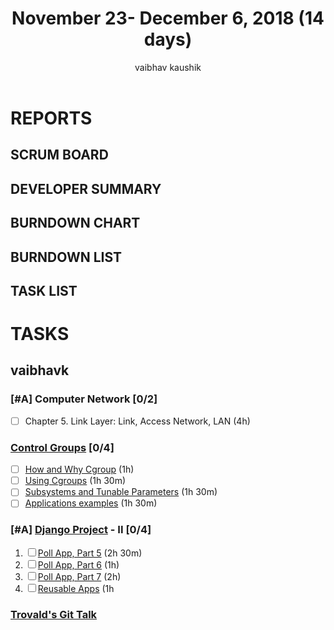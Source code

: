#+TITLE: November 23- December 6, 2018 (14 days)
#+AUTHOR: vaibhav kaushik
#+EMAIL: vaibhavkaushik@disroot.org
#+PROPERTY: Effort_ALL 0 0:05 0:10 0:30 1:00 2:00 3:00 4:00
#+COLUMNS: %35ITEM %TASKID %OWNER %3PRIORITY %TODO %5ESTIMATED{+} %3ACTUAL{+}
* REPORTS
** SCRUM BOARD
#+BEGIN: block-update-board
#+END:
** DEVELOPER SUMMARY
#+BEGIN: block-update-summary
#+END:
** BURNDOWN CHART
#+BEGIN: block-update-graph
#+END:
** BURNDOWN LIST
#+PLOT: title:"Burndown" ind:1 deps:(3 4) set:"term dumb" set:"xtics scale 0.5" set:"ytics scale 0.5" file:"burndown.plt" set:"xrange [0:17]"
#+BEGIN: block-update-burndown
#+END:
** TASK LIST
#+BEGIN: columnview :hlines 2 :maxlevel 5 :id "TASKS"
#+END:
* TASKS
  :PROPERTIES:
  :ID:       TASKS
  :SPRINTLENGTH: 14
  :SPRINTSTART: <2018-11-23 Fri>
  :wpd-vaibhavk:
  :END:
** vaibhavk
   :PROPERTIES:
   :wpd:      1.42
   :END:
*** [#A] Computer Network [0/2]
    :PROPERTIES:
    :ESTIMATED: 7
    :ACTUAL:
    :OWNER:    vaibhavk
    :ID:       READ.1541589764
    :TASKID:   READ.1541589764
    :END:
    - [ ] Chapter 5. Link Layer: Link, Access Network, LAN (4h)
*** [[https://access.redhat.com/documentation/en-us/red_hat_enterprise_linux/6/html/resource_management_guide/ch01][Control Groups]] [0/4]
    :PROPERTIES:
    :ESTIMATED: 6
    :ACTUAL:
    :OWNER:    vaibhavk
    :ID:       READ.1541589889
    :TASKID:   READ.1541589889
    :END:
    - [ ] [[https://access.redhat.com/documentation/en-us/red_hat_enterprise_linux/6/html/resource_management_guide/sec-relationships_between_subsystems_hierarchies_control_groups_and_tasks][How and Why Cgroup]] (1h)
    - [ ] [[https://access.redhat.com/documentation/en-us/red_hat_enterprise_linux/6/html/resource_management_guide/ch-using_control_groups][Using Cgroups]] (1h 30m)
    - [ ] [[https://access.redhat.com/documentation/en-us/red_hat_enterprise_linux/6/html/resource_management_guide/ch-subsystems_and_tunable_parameters][Subsystems and Tunable Parameters]] (1h 30m)
    - [ ] [[https://access.redhat.com/documentation/en-us/red_hat_enterprise_linux/6/html/resource_management_guide/control-group-application-examples][Applications examples]] (1h 30m)
*** [#A] [[https://docs.djangoproject.com/en/2.1/intro/][Django Project]] - II [0/4]
    :PROPERTIES:
    :ESTIMATED: 7
    :ACTUAL:
    :OWNER:    vaibhavk
    :ID:       DEV.1541590094
    :TASKID:   DEV.1541590094
    :END:
  1) [ ] [[https://docs.djangoproject.com/en/2.1/intro/tutorial05/][Poll App, Part 5]] (2h 30m)
  2) [ ] [[https://docs.djangoproject.com/en/2.1/intro/tutorial06/][Poll App, Part 6]] (1h)
  3) [ ] [[https://docs.djangoproject.com/en/2.1/intro/tutorial07/][Poll App, Part 7]] (2h)
  4) [ ] [[https://docs.djangoproject.com/en/2.1/intro/reusable-apps/][Reusable Apps]] (1h 
*** [[https://youtu.be/4XpnKHJAok8][Trovald's Git Talk]]
    :PROPERTIES:
    :ESTIMATED: 1
    :ACTUAL:
    :OWNER: vaibhavk
    :ID: read.1543297783
    :TASKID: read.1543297783
    :END:
